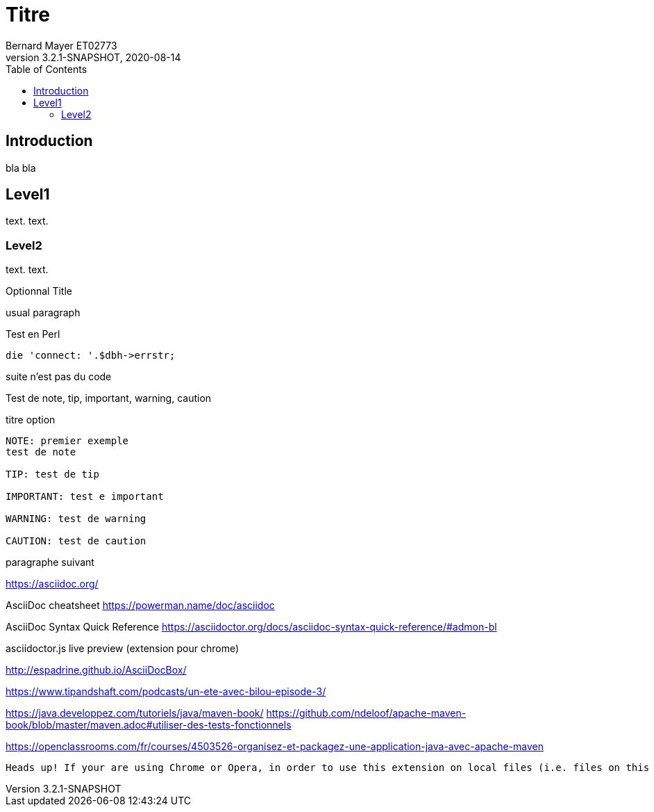 Titre
=====
Bernard Mayer ET02773
v3.2.1-SNAPSHOT, 2020-08-14
:toc:


== Introduction
bla
//:doctype: book
bla


== Level1
text.
text.

=== Level2
text.
text.

.Optionnal Title
usual
paragraph

.Test en Perl
[source, perl]
die 'connect: '.$dbh->errstr;

suite n'est pas du code

Test de note, tip, important, warning, caution

.titre option
----
NOTE: premier exemple
test de note

TIP: test de tip

IMPORTANT: test e important

WARNING: test de warning

CAUTION: test de caution
----
paragraphe suivant

https://asciidoc.org/

AsciiDoc cheatsheet
https://powerman.name/doc/asciidoc

AsciiDoc Syntax Quick Reference
https://asciidoctor.org/docs/asciidoc-syntax-quick-reference/#admon-bl

asciidoctor.js live preview (extension pour chrome)

http://espadrine.github.io/AsciiDocBox/


https://www.tipandshaft.com/podcasts/un-ete-avec-bilou-episode-3/

https://java.developpez.com/tutoriels/java/maven-book/
https://github.com/ndeloof/apache-maven-book/blob/master/maven.adoc#utiliser-des-tests-fonctionnels

https://openclassrooms.com/fr/courses/4503526-organisez-et-packagez-une-application-java-avec-apache-maven

 Heads up! If your are using Chrome or Opera, in order to use this extension on local files (i.e. files on this computer), you must check the option Allow access to file URLs on the chrome://extensions page
 